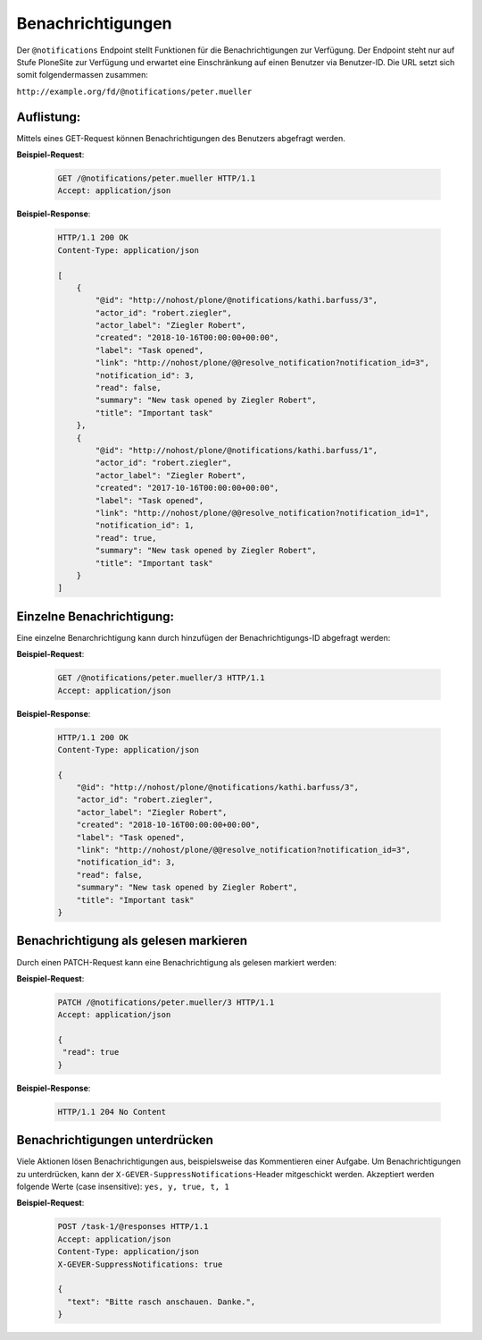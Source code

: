 .. _notifications:

Benachrichtigungen
==================

Der ``@notifications`` Endpoint stellt Funktionen für die Benachrichtigungen zur Verfügung. Der Endpoint steht nur auf Stufe PloneSite zur Verfügung und erwartet eine Einschränkung auf einen Benutzer via Benutzer-ID. Die URL setzt sich somit folgendermassen zusammen:

``http://example.org/fd/@notifications/peter.mueller``


Auflistung:
-----------
Mittels eines GET-Request können Benachrichtigungen des Benutzers abgefragt werden.


**Beispiel-Request**:

   .. sourcecode:: http

       GET /@notifications/peter.mueller HTTP/1.1
       Accept: application/json


**Beispiel-Response**:

   .. sourcecode:: http

      HTTP/1.1 200 OK
      Content-Type: application/json

      [
          {
              "@id": "http://nohost/plone/@notifications/kathi.barfuss/3",
              "actor_id": "robert.ziegler",
              "actor_label": "Ziegler Robert",
              "created": "2018-10-16T00:00:00+00:00",
              "label": "Task opened",
              "link": "http://nohost/plone/@@resolve_notification?notification_id=3",
              "notification_id": 3,
              "read": false,
              "summary": "New task opened by Ziegler Robert",
              "title": "Important task"
          },
          {
              "@id": "http://nohost/plone/@notifications/kathi.barfuss/1",
              "actor_id": "robert.ziegler",
              "actor_label": "Ziegler Robert",
              "created": "2017-10-16T00:00:00+00:00",
              "label": "Task opened",
              "link": "http://nohost/plone/@@resolve_notification?notification_id=1",
              "notification_id": 1,
              "read": true,
              "summary": "New task opened by Ziegler Robert",
              "title": "Important task"
          }
      ]


Einzelne Benachrichtigung:
--------------------------
Eine einzelne Benarchrichtigung kann durch hinzufügen der Benachrichtigungs-ID abgefragt werden:


**Beispiel-Request**:

   .. sourcecode:: http

       GET /@notifications/peter.mueller/3 HTTP/1.1
       Accept: application/json


**Beispiel-Response**:

   .. sourcecode:: http

      HTTP/1.1 200 OK
      Content-Type: application/json

      {
          "@id": "http://nohost/plone/@notifications/kathi.barfuss/3",
          "actor_id": "robert.ziegler",
          "actor_label": "Ziegler Robert",
          "created": "2018-10-16T00:00:00+00:00",
          "label": "Task opened",
          "link": "http://nohost/plone/@@resolve_notification?notification_id=3",
          "notification_id": 3,
          "read": false,
          "summary": "New task opened by Ziegler Robert",
          "title": "Important task"
      }


Benachrichtigung als gelesen markieren
--------------------------------------
Durch einen PATCH-Request kann eine Benachrichtigung als gelesen markiert werden:


**Beispiel-Request**:

   .. sourcecode:: http

       PATCH /@notifications/peter.mueller/3 HTTP/1.1
       Accept: application/json

       {
        "read": true
       }


**Beispiel-Response**:

   .. sourcecode:: http

      HTTP/1.1 204 No Content


Benachrichtigungen unterdrücken
-------------------------------
Viele Aktionen lösen Benachrichtigungen aus, beispielsweise das Kommentieren einer Aufgabe. Um Benachrichtigungen zu unterdrücken, kann der ``X-GEVER-SuppressNotifications``-Header mitgeschickt werden. Akzeptiert werden folgende Werte (case insensitive): ``yes, y, true, t, 1``


**Beispiel-Request**:

   .. sourcecode:: http

      POST /task-1/@responses HTTP/1.1
      Accept: application/json
      Content-Type: application/json
      X-GEVER-SuppressNotifications: true

      {
        "text": "Bitte rasch anschauen. Danke.",
      }

